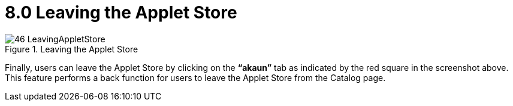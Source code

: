 [#h3_applet_store_leaving_the_applet]
= 8.0 Leaving the Applet Store

.Leaving the Applet Store
image::46-LeavingAppletStore.png[align="center"]

Finally, users can leave the Applet Store by clicking on the *“akaun”* tab as indicated by the red square in the screenshot above. This feature performs a back function for users to leave the Applet Store from the Catalog page.